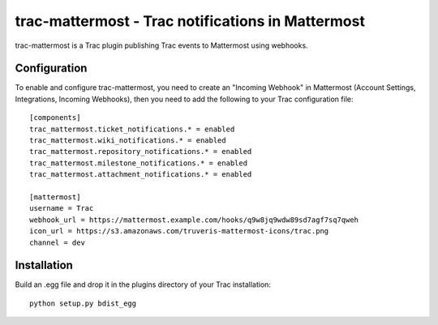 trac-mattermost - Trac notifications in Mattermost
==================================================

trac-mattermost is a Trac plugin publishing Trac events to Mattermost using
webhooks.

Configuration
-------------
To enable and configure trac-mattermost, you need to create an "Incoming
Webhook" in Mattermost (Account Settings, Integrations, Incoming Webhooks),
then you need to add the following to your Trac configuration file::

    [components]
    trac_mattermost.ticket_notifications.* = enabled
    trac_mattermost.wiki_notifications.* = enabled
    trac_mattermost.repository_notifications.* = enabled
    trac_mattermost.milestone_notifications.* = enabled
    trac_mattermost.attachment_notifications.* = enabled

    [mattermost]
    username = Trac
    webhook_url = https://mattermost.example.com/hooks/q9w8jq9wdw89sd7agf7sq7qweh
    icon_url = https://s3.amazonaws.com/truveris-mattermost-icons/trac.png
    channel = dev

Installation
------------
Build an .egg file and drop it in the plugins directory of your Trac
installation::

    python setup.py bdist_egg
